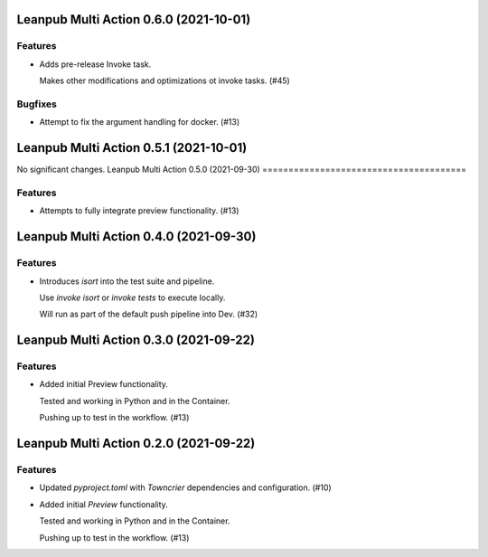 Leanpub Multi Action 0.6.0 (2021-10-01)
=======================================

Features
--------

- Adds pre-release Invoke task.

  Makes other modifications and optimizations ot invoke tasks. (#45)


Bugfixes
--------

- Attempt to fix the argument handling for docker. (#13)


Leanpub Multi Action 0.5.1 (2021-10-01)
=======================================

No significant changes.
Leanpub Multi Action 0.5.0 (2021-09-30)
=======================================

Features
--------

- Attempts to fully integrate preview functionality. (#13)

Leanpub Multi Action 0.4.0 (2021-09-30)
=======================================

Features
--------

- Introduces `isort` into the test suite and pipeline.

  Use `invoke isort` or `invoke tests` to execute locally.

  Will run as part of the default push pipeline into Dev. (#32)

Leanpub Multi Action 0.3.0 (2021-09-22)
=======================================

Features
--------

- Added initial Preview functionality.

  Tested and working in Python and in the Container.

  Pushing up to test in the workflow. (#13)


Leanpub Multi Action 0.2.0 (2021-09-22)
=======================================

Features
--------

- Updated `pyproject.toml` with `Towncrier` dependencies and configuration. (#10)
- Added initial `Preview` functionality.

  Tested and working in Python and in the Container.

  Pushing up to test in the workflow. (#13)
